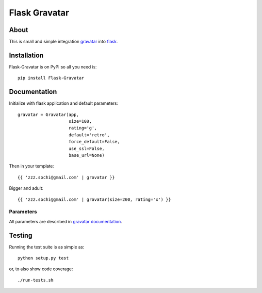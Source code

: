 ================
 Flask Gravatar
================

.. image:: https://img.shields.io/travis/zzzsochi/Flask-Gravatar.svg
        :target: https://travis-ci.org/zzzsochi/Flask-Gravatar

.. image:: https://img.shields.io/coveralls/zzzsochi/Flask-Gravatar.svg
        :target: https://coveralls.io/r/zzzsochi/Flask-Gravatar

.. image:: https://img.shields.io/github/tag/zzzsochi/Flask-Gravatar.svg
        :target: https://github.com/zzzsochi/Flask-Gravatar/releases

.. image:: https://img.shields.io/pypi/dm/Flask-Gravatar.svg
        :target: https://pypi.python.org/pypi/Flask-Gravatar

.. image:: https://img.shields.io/github/license/zzzsochi/Flask-Gravatar.svg
        :target: https://github.com/zzzsochi/Flask-Gravatar/blob/master/LICENSE

About
=====

This is small and simple integration `gravatar`_ into `flask`_.

.. _flask: http://flask.pocoo.org
.. _gravatar: http://gravatar.com

Installation
============

Flask-Gravatar is on PyPI so all you need is: ::

    pip install Flask-Gravatar

Documentation
=============

Initialize with flask application and default parameters: ::

    gravatar = Gravatar(app,
                        size=100,
                        rating='g',
                        default='retro',
                        force_default=False,
                        use_ssl=False,
                        base_url=None)

Then in your template: ::

    {{ 'zzz.sochi@gmail.com' | gravatar }}

Bigger and adult: ::

    {{ 'zzz.sochi@gmail.com' | gravatar(size=200, rating='x') }}

Parameters
----------

All parameters are described in `gravatar documentation`_.

.. _gravatar documentation:  http://gravatar.com/site/implement/images

Testing
=======
Running the test suite is as simple as: ::

    python setup.py test

or, to also show code coverage: ::

    ./run-tests.sh
